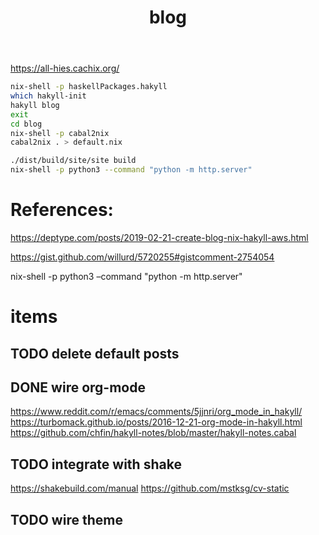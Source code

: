 #+TITLE: blog 

https://all-hies.cachix.org/

#+begin_src sh
nix-shell -p haskellPackages.hakyll
which hakyll-init
hakyll blog
exit
cd blog
nix-shell -p cabal2nix
cabal2nix . > default.nix
#+end_src

#+begin_src sh
./dist/build/site/site build
nix-shell -p python3 --command "python -m http.server"
#+end_src
* References:
https://deptype.com/posts/2019-02-21-create-blog-nix-hakyll-aws.html

https://gist.github.com/willurd/5720255#gistcomment-2754054


nix-shell -p python3 --command "python -m http.server"

* items
** TODO delete default posts
** DONE wire org-mode
   CLOSED: [2020-01-28 Tue 22:16]
https://www.reddit.com/r/emacs/comments/5jjnri/org_mode_in_hakyll/
https://turbomack.github.io/posts/2016-12-21-org-mode-in-hakyll.html
https://github.com/chfin/hakyll-notes/blob/master/hakyll-notes.cabal
** TODO integrate with shake
https://shakebuild.com/manual
https://github.com/mstksg/cv-static
** TODO wire theme
